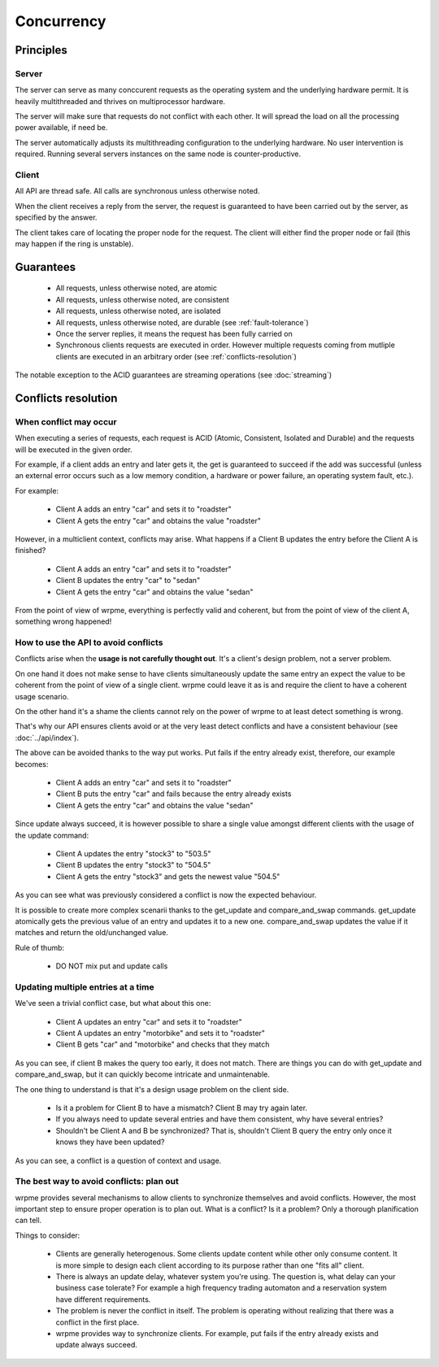 Concurrency
**************************************************


Principles
=======================================

Server
-------

The server can serve as many conccurent requests as the operating system and the underlying hardware permit. It is heavily multithreaded and thrives on multiprocessor hardware.

The server will make sure that requests do not conflict with each other. It will spread the load on all the processing power available, if need be.

The server automatically adjusts its multithreading configuration to the underlying hardware. No user intervention is required. Running several servers instances on the same node is counter-productive.

Client
-------

All API are thread safe. All calls are synchronous unless otherwise noted.

When the client receives a reply from the server, the request is guaranteed to have been carried out by the server, as specified by the answer.

The client takes care of locating the proper node for the request. The client will either find the proper node or fail (this may happen if the ring is unstable).


Guarantees
=======================================

     * All requests, unless otherwise noted, are atomic
     * All requests, unless otherwise noted, are consistent
     * All requests, unless otherwise noted, are isolated
     * All requests, unless otherwise noted, are durable (see :ref:`fault-tolerance`)
     * Once the server replies, it means the request has been fully carried on
     * Synchronous clients requests are executed in order. However multiple requests coming from mutliple clients are executed in an arbitrary order (see :ref:`conflicts-resolution`)

The notable exception to the ACID guarantees are streaming operations (see :doc:`streaming`)

.. _conflicts-resolution:
Conflicts resolution
=====================================================

When conflict may occur
-------------------------

When executing a series of requests, each request is ACID (Atomic, Consistent, Isolated and Durable) and the requests will be executed in the given order.

For example, if a client adds an entry and later gets it, the get is guaranteed to succeed if the add was successful (unless an external error occurs such as a low memory condition, a hardware or power failure, an operating system fault, etc.).

For example:

    * Client A adds an entry "car" and sets it to "roadster"
    * Client A gets the entry "car" and obtains the value "roadster"

However, in a multiclient context, conflicts may arise. What happens if a Client B updates the entry before the Client A is finished?

    * Client A adds an entry "car" and sets it to "roadster"
    * Client B updates the entry "car" to "sedan"
    * Client A gets the entry "car" and obtains the value "sedan"

From the point of view of wrpme, everything is perfectly valid and coherent, but from the point of view of the client A, something wrong happened!

How to use the API to avoid conflicts
--------------------------------------

Conflicts arise when the **usage is not carefully thought out**. It's a client's design problem, not a server problem.

On one hand it does not make sense to have clients simultaneously update the same entry an expect the value to be coherent from the point of view of a single client. wrpme could leave it as is and require the client to have a coherent usage scenario.

On the other hand it's a shame the clients cannot rely on the power of wrpme to at least detect something is wrong.

That's why our API ensures clients avoid or at the very least detect conflicts and have a consistent behaviour (see :doc:`../api/index`).

The above can be avoided thanks to the way put works. Put fails if the entry already exist, therefore, our example becomes:

    * Client A adds an entry "car" and sets it to "roadster"
    * Client B puts the entry "car" and fails because the entry already exists
    * Client A gets the entry "car" and obtains the value "sedan"

Since update always succeed, it is however possible to share a single value amongst different clients with the usage of the update command:

    * Client A updates the entry "stock3" to "503.5"
    * Client B updates the entry "stock3" to "504.5"
    * Client A gets the entry "stock3" and gets the newest value "504.5"

As you can see what was previously considered a conflict is now the expected behaviour.

It is possible to create more complex scenarii thanks to the get_update and compare_and_swap commands. get_update atomically gets the previous value of an entry and updates it to a new one. compare_and_swap updates the value if it matches and return the old/unchanged value.

Rule of thumb:

    * DO NOT mix put and update calls

Updating multiple entries at a time
-------------------------------------

We've seen a trivial conflict case, but what about this one:

    * Client A updates an entry "car" and sets it to "roadster"
    * Client A updates an entry "motorbike" and sets it to "roadster"
    * Client B gets "car" and "motorbike" and checks that they match

As you can see, if client B makes the query too early, it does not match. There are things you can do with get_update and compare_and_swap, but it can quickly become intricate and unmaintenable.

The one thing to understand is that it's a design usage problem on the client side.

    * Is it a problem for Client B to have a mismatch? Client B may try again later.
    * If you always need to update several entries and have them consistent, why have several entries?
    * Shouldn't be Client A and B be synchronized? That is, shouldn't Client B query the entry only once it knows they have been updated?

As you can see, a conflict is a question of context and usage.

The best way to avoid conflicts: plan out
------------------------------------------------------

wrpme provides several mechanisms to allow clients to synchronize themselves and avoid conflicts. However, the most important step to ensure proper operation is to plan out. What is a conflict? Is it a problem? Only a thorough planification can tell.

Things to consider:

    * Clients are generally heterogenous. Some clients update content while other only consume content. It is more simple to design each client according to its purpose rather than one "fits all" client.
    * There is always an update delay, whatever system you're using. The question is, what delay can your business case tolerate? For example a high frequency trading automaton and a reservation system have different requirements.
    * The problem is never the conflict in itself. The problem is operating without realizing that there was a conflict in the first place.
    * wrpme provides way to synchronize clients. For example, put fails if the entry already exists and update always succeed.



